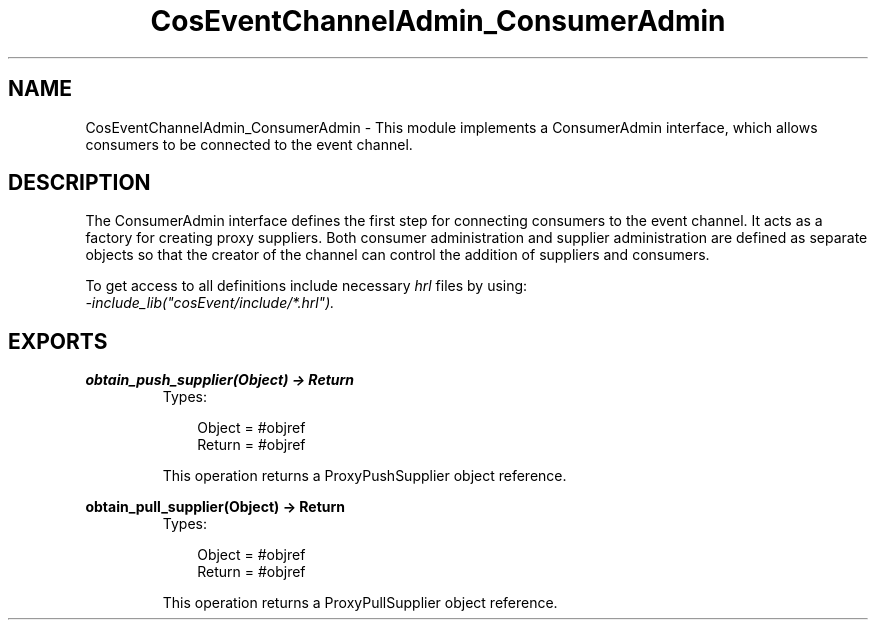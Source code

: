.TH CosEventChannelAdmin_ConsumerAdmin 3 "cosEvent 2.1.11" "Ericsson AB" "Erlang Module Definition"
.SH NAME
CosEventChannelAdmin_ConsumerAdmin \- This module implements a ConsumerAdmin interface, which allows consumers to be connected to the event channel.
.SH DESCRIPTION
.LP
The ConsumerAdmin interface defines the first step for connecting consumers to the event channel\&. It acts as a factory for creating proxy suppliers\&. Both consumer administration and supplier administration are defined as separate objects so that the creator of the channel can control the addition of suppliers and consumers\&.
.LP
To get access to all definitions include necessary \fIhrl\fR\& files by using:
.br
\fI-include_lib("cosEvent/include/*\&.hrl")\&.\fR\&
.SH EXPORTS
.LP
.B
obtain_push_supplier(Object) -> Return
.br
.RS
.TP 3
Types:

Object = #objref
.br
Return = #objref
.br
.RE
.RS
.LP
This operation returns a ProxyPushSupplier object reference\&.
.RE
.LP
.B
obtain_pull_supplier(Object) -> Return
.br
.RS
.TP 3
Types:

Object = #objref
.br
Return = #objref
.br
.RE
.RS
.LP
This operation returns a ProxyPullSupplier object reference\&.
.RE